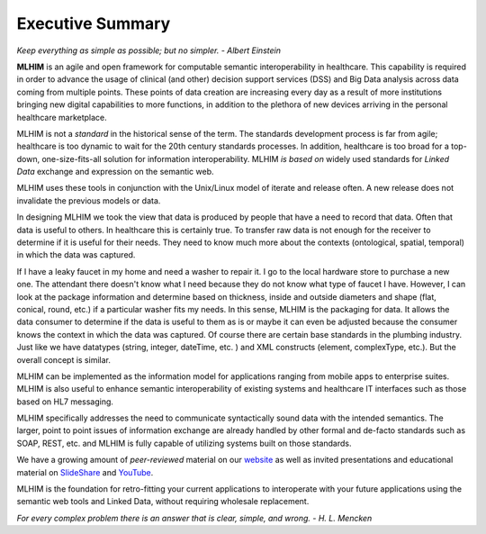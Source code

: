=================
Executive Summary
=================

*Keep everything as simple as possible; but no simpler. - Albert Einstein*

**MLHIM** is an agile and open framework for computable semantic interoperability in healthcare. This capability is required in order to advance the usage of clinical (and other) decision support services (DSS) and Big Data analysis across data coming from multiple points. These points of data creation are increasing every day as a result of more institutions bringing new digital capabilities to more functions, in addition to the plethora of new devices arriving in the personal healthcare marketplace.

MLHIM is not a *standard* in the historical sense of the term. The standards development process is far from agile; healthcare is too dynamic to wait for the 20th century
standards processes. In addition, healthcare is too broad for a top-down, one-size-fits-all solution for information interoperability. MLHIM *is based on* widely used standards for *Linked Data* exchange and expression on the semantic web.

MLHIM uses these tools in conjunction with the Unix/Linux model of iterate and release often. A new release does not invalidate the previous models or data.

In designing MLHIM we took the view that data is produced by people that have a need to record that data. Often that data is useful to others. In healthcare this is certainly true.
To transfer raw data is not enough for the receiver to determine if it is useful for their needs. They need to know much more about the contexts (ontological, spatial, temporal) in which the data was captured.

If I have a leaky faucet in my home and need a washer to repair it. I go to the local hardware store to purchase a new one. The attendant there doesn't know what I need because they do not know what type of faucet I have. However, I can look at the package information and determine based on thickness, inside and outside diameters and shape (flat, conical, round, etc.) if a particular washer fits my needs.  In this sense, MLHIM is the packaging for data.  It allows the data consumer to determine if the data is useful to them as is or maybe it can even be adjusted because the consumer knows the context in which the data was captured. Of course there are certain base standards in the plumbing industry. Just like we have datatypes (string, integer, dateTime, etc. ) and XML constructs (element, complexType, etc.). But the overall concept is similar.

MLHIM can be implemented as the information model for applications ranging from mobile apps to enterprise suites. MLHIM is also useful to enhance semantic interoperability of existing systems and healthcare IT interfaces such as those based on HL7 messaging.

MLHIM specifically addresses the need to communicate syntactically sound data with the intended semantics. The larger, point to point issues of information exchange are already handled by other formal and de-facto standards such as SOAP, REST, etc. and MLHIM is fully capable of utilizing systems built on those standards.

We have a growing amount of *peer-reviewed* material on our `website <http://mlhim.org/documents.html>`_ as well as invited presentations and educational material on `SlideShare <http://www.slideshare.net/twcook>`_ and `YouTube <https://www.youtube.com/user/MLHIMdotORG>`_.

MLHIM is the foundation for retro-fitting your current applications to interoperate with your future applications using the semantic web tools and Linked Data, without requiring wholesale replacement.

*For every complex problem there is an answer that is clear, simple, and wrong. - H. L. Mencken*
